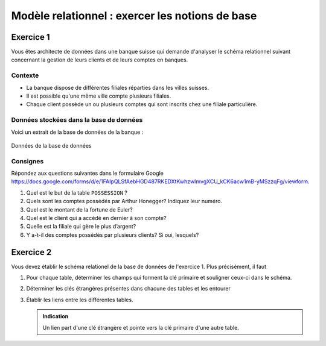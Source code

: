 
#############################
Modèle relationnel : exercer les notions de base
#############################

..  only:: prof

    Aspects didactiques et remarques pour l'enseignant
    =================================================

    ..  admonition:: @prof Aspects didactiques

        Les retours ont été positifs sur cet exercice. Les étudiants ont pu le
        faire sans problème uniquement à l'aide de la vidéo. Ils ont donc pu
        saisir les notions essentielles du modèle relationnel.

    ..  admonition:: @prof Améliorations

        Pour l'exerice 1, les données présentes dans cet exercice à faire de
        manière théorique ne correspondent pas aux données présentes dans les
        fichiers CSV trouvés dans le cours de CHAJ, essentiellement car il a
        corrigé des imperfections qui restaient dans ma première version.

        *   Modifier les fichiers CSV tout en gardant les corrections
            principales pour que les réponses concordent

        *   Je ne vois malheureusement pas à quoi cette remarque fait référence ...
            dommage ...
            

Exercice 1
==========

Vous êtes architecte de données dans une banque suisse qui demande d'analyser
le schéma relationnel suivant concernant la gestion de leurs clients et de
leurs comptes en banques.

Contexte
--------

* La banque dispose de différentes filiales réparties dans les villes suisses.

* Il est possible qu'une même ville compte plusieurs filiales.

* Chaque client possède un ou plusieurs comptes qui sont inscrits chez une
  filiale particulière.

Données stockées dans la base de données
----------------------------------------

Voici un extrait de la base de données de la banque :

..  figure:: figures/donnees-banque-acompleter-ok.png
    :width: 95%
    :align: center

    Données de la base de données


..  _ref-relational-model-exo-1-consignes:


Consignes
---------

Répondez aux questions suivantes dans le formulaire Google
https://docs.google.com/forms/d/e/1FAIpQLSfAebHGD487RKEDXtKwhzwImvgXCU_kCK6acw1mB-yMSzzqFg/viewform.

#)  Quel est le but de la table ``POSSESSION`` ?

    ..  only:: corrige and not latex

        ..  admonition:: Corrigé

            Cette table crée un lien entre la table ``CLIENT`` et la table
            ``COMPTE``. La première ligne de cette table associe par exemple le
            client Alan Turing au compte numéro 1.

#)  Quels sont les comptes possédés par Arthur Honegger? Indiquez leur numéro.

    ..  only:: corrige and not latex

        ..  admonition:: Corrigé

            En observant la table ``POSSESSION``, on voit que Arthur Honegger
            possède les comptes 1, 3 et 6

#)  Quel est le montant de la fortune de Euler?

    ..  only:: corrige and not latex

        ..  admonition:: Corrigé

            * Le numéro de client de Euler est 3

            * les comptes possédés par le client 3 (Euler) sont les comptes 7
              et 11 (table ``POSSESSION``)

            * Le compte 7 contient 10000 CHF et le compte 11 contient 5'400.
              De ce fait, Euler possède :math:`10'000 + 5'400 = 15'400` CHF.

#)  Quel est le client qui a accédé en dernier à son compte?

    ..  only:: corrige and not latex

        ..  admonition:: Corrigé

            * On voit dans la table ``COMPTE`` que le dernier compte a été
              accédé le 12.10.2010.

            * Il s'agit du compte numéro 8 qui appartient au client 1 d'après
              la table ``POSSESSION``

            * Le client dont ``no_client`` vaut 1 est **Alan Turing**.

#)  Quelle est la filiale qui gère le plus d’argent?

    ..  only:: corrige and not latex

        ..  admonition:: Corrigé

            C'est la filiale 2 avec un montant géré de 15'600 CHF

        Preuve
        ~~~~~~

        ..  csv-table:: Comptes gérés par chaque filiale avec leur montant
            :header: "no_filiale", "Compte géré", "Montant"

            "1", "1", "500"
            "1", "2", "500"
            "1", "5", "6000"
            "1", "6", "4000"
            "2", "7", "10'000"
            "2", "9", "5'600"
            "3", "4", "8000"
            "3", "8", "2300"
            "4", "3", "700"
            "4", "11", "5400"
            "6", "10", "2300"

        ..  admonition:: Remarque

            Les filiales 5 et 7 ne gèrent aucun compte

        ..  csv-table:: Montant géré par chaque filiale
            :header: "no_filiale", "Montant total"

            "1", "11'000"
            "2", "15'600"
            "3", "10'300"
            "4", "6'100"
            "5", "0"
            "6", "2300"
            "7", "0"



#)  Y a-t-il des comptes possédés par plusieurs clients? Si oui, lesquels?

    ..  only:: corrige and not latex

        ..  admonition:: Corrigé

            * On voit dans les deux premières lignes de la table
              ``POSSESSION`` que le compte numéro 1 est possédé par les
              clients 1 et 2, à savoir Turing et Honegger.

..  _ref-relational-model-exo-2:

Exercice 2
==========

Vous devez établir le schéma relationel de la base de données de l'exercice 1.
Plus précisément, il faut

#)  Pour chaque table, déterminer les champs qui forment la clé primaire et
    souligner ceux-ci dans le schéma.

    ..  only:: corrige

        .. admonition:: Corrigé

            Toutes les tables doivent avoir une clé primaire permettant
            d'identifier de manière unique et non ambigüe chaque
            enregistrement de la table.

            ..  csv-table:: Tables et leur clé primaire
                :header: "Table", "Clé primaire"

                "``CLIENT``", "``CLIENT.no_client``"
                "``COMPTE``", "``COMPTE.no_compte``"
                "``POSSESSION``", "``(no_client, no_compte)``"
                "``FILIALE``", "``no_filiale``"

            **Remarque** : La clé primaire de la table ``POSSESSION`` est une clé
            composée : ni l'un ni l'autre des champs peut servir à lui seul de
            clé primaire, car certains comptes reviennent plusieurs fois dans
            la table, de même que plusieurs clients. C'est donc uniquement une
            combinaison des deux champs qui peut faire office de clé primaire.

#)  Déterminer les clés étrangères présentes dans chacune des tables et les
    entourer

    ..  only:: corrige

        ..  admonition:: Corrigé

            Il n'est pas obligatoire pour une table de contenir des clés
            étrangères. Les clés étrangères servent à faire référence à
            d'autre table pour les mettre en relation.

            ..  csv-table:: Tables et leur clé étrangères
                :header: "Table", "Clé étangère"
                :align: center

                "``CLIENT``", "Ne possède pas de clé étrangère"
                "``COMPTE``", "``no_filiale`` fait référence au champ ``no_filiale`` de la table ``FILIALE``
                "``POSSESSION``", "``no_client`` fait référence au champ ``CLIENT.no_client``
                "``POSSESSION``", "``no_compte`` fait référence au champ ``COMPTE.no_compte``
                "``FILIALE``", "Ne possède pas de clé étrangère"

#)  Établir les liens entre les différentes tables.

    ..  admonition:: Indication

        Un lien part d'une clé étrangère et pointe vers la clé primaire d'une
        autre table.

    ..  only:: corrige

        ..  admonition:: Corrigé

            ..  figure:: figures/corrige_exo_2.png
                :scale: 70%
                :align: center

                Schéma relationnel complété pour l'exercice :ref:`ref-relational-model-exo-2`

..  only:: not corrige

    Schéma de base
    --------------

    Le schéma relationnel ne mentionne pas toutes les données présentes dans les
    tables, mais uniquement les noms des champs de ces tables :

    ..  figure:: figures/schema-relationnel-banque-acompleter-sanstypes.png
        :width: 80%
        :align: center

        Schéma relationnel à compléter



